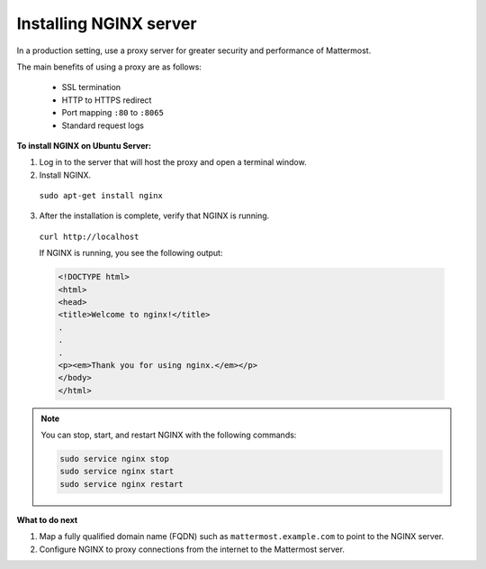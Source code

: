.. _install-nginx:

Installing NGINX server
=======================

In a production setting, use a proxy server for greater security and performance of Mattermost.

The main benefits of using a proxy are as follows:

  -  SSL termination
  -  HTTP to HTTPS redirect
  -  Port mapping ``:80`` to ``:8065``
  -  Standard request logs

**To install NGINX on Ubuntu Server:**

1. Log in to the server that will host the proxy and open a terminal window.

2. Install NGINX.

  ``sudo apt-get install nginx``

3. After the installation is complete, verify that NGINX is running.

  ``curl http://localhost``

  If NGINX is running, you see the following output:

  .. code-block:: html

    <!DOCTYPE html>
    <html>
    <head>
    <title>Welcome to nginx!</title>
    .
    .
    .
    <p><em>Thank you for using nginx.</em></p>
    </body>
    </html>

.. Note::

  You can stop, start, and restart NGINX with the following commands:

  .. code-block:: none

    sudo service nginx stop
    sudo service nginx start
    sudo service nginx restart

**What to do next**

1. Map a fully qualified domain name (FQDN) such as ``mattermost.example.com`` to point to the NGINX server.
2. Configure NGINX to proxy connections from the internet to the Mattermost server.
